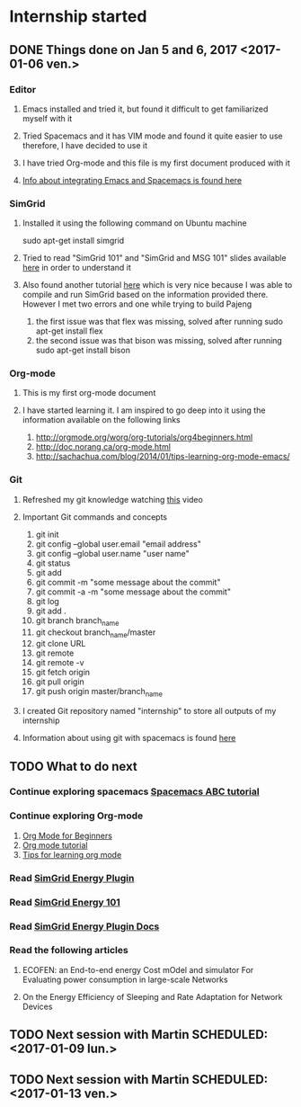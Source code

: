 * Internship started
** DONE Things done on Jan 5 and 6, 2017 <2017-01-06 ven.>
   CLOSED: [2017-01-07 sam. 16:05]
*** Editor
**** Emacs installed and tried it, but found it difficult to get familiarized myself with it
**** Tried Spacemacs and it has VIM mode and found it quite easier to use therefore, I have decided to use it
**** I have tried Org-mode and this file is my first document produced with it
**** [[http://jr0cket.co.uk/2015/08/spacemacs-first-impressions-from-an-emacs-driven-developer.html][Info about integrating Emacs and Spacemacs is found here]]
*** SimGrid
**** Installed it using the following command on Ubuntu machine
     sudo apt-get install simgrid
**** Tried to read "SimGrid 101" and "SimGrid and MSG 101" slides available [[http://simgrid.gforge.inria.fr/tutorials.php][here]] in order to understand it
**** Also found another tutorial [[http://simgrid.gforge.inria.fr/simgrid/3.14/doc/tutorial.html][here]] which is very nice because I was able to compile and run SimGrid based on the information provided there. However I met two errors and one while trying to build Pajeng
     1. the first issue was that flex was missing, solved after running sudo apt-get install flex
     2. the second issue was that bison was missing, solved after running sudo apt-get install bison
*** Org-mode
**** This is my first org-mode document
**** I have started learning it. I am inspired to go deep into it using the information available on the following links
     1. http://orgmode.org/worg/org-tutorials/org4beginners.html
     2. http://doc.norang.ca/org-mode.html
     3. http://sachachua.com/blog/2014/01/tips-learning-org-mode-emacs/
*** Git 
**** Refreshed my git knowledge watching [[https://www.youtube.com/watch?v=Y9XZQO1n_7c][this]] video 
**** Important Git commands and concepts
     1. git init
     2. git config --global user.email "email address"
     3. git config --global user.name "user name" 
     4. git status 
     5. git add
     6. git commit -m "some message about the commit"
     7. git commit -a -m "some message about the commit"
     8. git log
     9. git add .
     10. git branch branch_name
     11. git checkout branch_name/master
     12. git clone URL
     13. git remote
     14. git remote -v
     15. git fetch origin
     16. git pull origin
     17. git push origin master/branch_name
**** I created Git repository named "internship" to store all outputs of my internship
**** Information about using git with spacemacs is found [[https://alxndr.github.io/blog/2015/06/20/getting-started-with-Spacemacs.html][here]]
** TODO What to do next 
*** Continue exploring spacemacs [[https://www.youtube.com/watch?v=ZFV5EqpZ6_s&list=PLrJ2YN5y27KLhd3yNs2dR8_inqtEiEweE][Spacemacs ABC tutorial]]
*** Continue exploring Org-mode
     1. [[http://orgmode.org/worg/org-tutorials/org4beginners.html][Org Mode for Beginners]]
     2. [[http://doc.norang.ca/org-mode.html][Org mode tutorial]]
     3. [[http://sachachua.com/blog/2014/01/tips-learning-org-mode-emacs/][Tips for learning org mode]]
*** Read [[http://simgrid.gforge.inria.fr/simgrid/3.15/doc/group__SURF__plugin__energy.html][SimGrid Energy Plugin]]
*** Read [[http://simgrid.gforge.inria.fr/tutorials/simgrid-energy-101.pdf][SimGrid Energy 101]]
*** Read [[http://simgrid.gforge.inria.fr/simgrid/3.15/doc/group__SURF__plugin__energy.html][SimGrid Energy Plugin Docs]]
*** Read the following articles
**** ECOFEN: an End-to-end energy Cost mOdel and simulator For Evaluating power consumption in large-scale Networks
**** On the Energy Efficiency of Sleeping and Rate Adaptation for Network Devices
** TODO Next session with Martin SCHEDULED: <2017-01-09 lun.>
** TODO Next session with Martin SCHEDULED: <2017-01-13 ven.>
